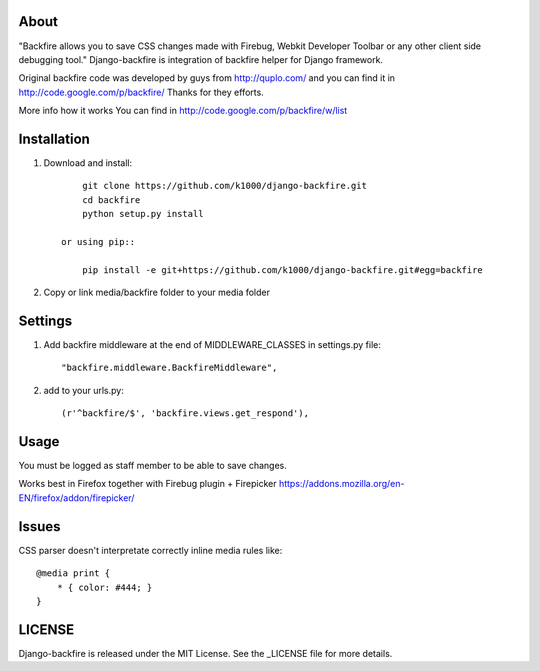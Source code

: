 About
-----

"Backfire allows you to save CSS changes made with Firebug, Webkit Developer Toolbar or any other client side debugging tool."
Django-backfire is integration of backfire helper for Django framework.

Original backfire code was developed by guys from http://quplo.com/ and you can find it in http://code.google.com/p/backfire/ Thanks for they efforts.

More info how it works You can find in http://code.google.com/p/backfire/w/list

Installation
------------
    
1. Download and install::

        git clone https://github.com/k1000/django-backfire.git
        cd backfire
        python setup.py install

    or using pip::     
    
        pip install -e git+https://github.com/k1000/django-backfire.git#egg=backfire

2. Copy or link media/backfire folder to your media folder

Settings
--------
1. Add backfire middleware at the end of MIDDLEWARE_CLASSES in settings.py file::

    "backfire.middleware.BackfireMiddleware",
 
2. add to your urls.py::
    
    (r'^backfire/$', 'backfire.views.get_respond'),

Usage
-----

You must be logged as staff member to be able to save changes.

Works best in Firefox together with Firebug plugin + Firepicker https://addons.mozilla.org/en-EN/firefox/addon/firepicker/

Issues
------

CSS parser doesn't interpretate correctly inline media rules like::

    @media print {  
        * { color: #444; }
    }

LICENSE
-------

Django-backfire is released under the MIT License. See the _LICENSE file for more
details.

.. _LICENSE: http://github.com/k1000/django-backfire/blob/master/LICENSE
